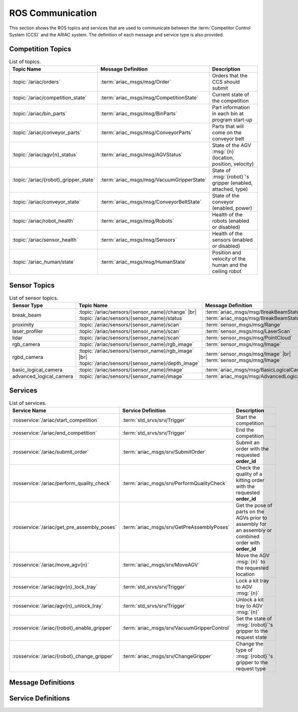 .. _ROS_COMMUNICATION:

=================
ROS Communication
=================

This section shows the ROS topics and services that are used to communicate between the :term:`Competitor Control System (CCS)` and the ARIAC system. The definition of each message and service type is also provided.

------------------
Competition Topics
------------------

.. list-table:: List of topics.
   :widths: auto
   :header-rows: 1
   :name: communications-topics

   * - Topic Name
     - Message Definition
     - Description 
   * - :topic:`/ariac/orders` 
     - :term:`ariac_msgs/msg/Order`
     - Orders that the CCS should submit
   * - :topic:`/ariac/competition_state`
     - :term:`ariac_msgs/msg/CompetitionState`
     - Current state of the competition 
   * - :topic:`/ariac/bin_parts`
     - :term:`ariac_msgs/msg/BinParts`
     - Part information in each bin at program start-up 
   * - :topic:`/ariac/conveyor_parts`
     - :term:`ariac_msgs/msg/ConveyorParts`
     - Parts that will come on the conveyor belt 
   * - :topic:`/ariac/agv{n}_status`
     - :term:`ariac_msgs/msg/AGVStatus`
     - State of the AGV :msg:`{n}` (location, position, velocity)
   * - :topic:`/ariac/{robot}_gripper_state`
     - :term:`ariac_msgs/msg/VacuumGripperState`
     - State of :msg:`{robot}`'s gripper (enabled, attached, type)
   * - :topic:`/ariac/conveyor_state`
     - :term:`ariac_msgs/msg/ConveyorBeltState`
     - State of the conveyor (enabled, power)
   * - :topic:`/ariac/robot_health`
     - :term:`ariac_msgs/msg/Robots`
     - Health of the robots (enabled or disabled)
   * - :topic:`/ariac/sensor_health`
     - :term:`ariac_msgs/msg/Sensors`
     - Health of the sensors (enabled or disabled)
   * - :topic:`/ariac_human/state`
     - :term:`ariac_msgs/msg/HumanState`
     - Position and velocity of the human and the ceiling robot

.. _SENSOR_TOPICS:

-------------
Sensor Topics
-------------

.. list-table:: List of sensor topics.
   :widths: auto
   :header-rows: 1
   :name: communications-sensor-topics

   * - Sensor Type
     - Topic Name
     - Message Definition 
   * - break_beam
     - :topic:`/ariac/sensors/{sensor_name}/change` |br| :topic:`/ariac/sensors/{sensor_name}/status`
     - :term:`ariac_msgs/msg/BreakBeamStatus` |br| :term:`ariac_msgs/msg/BreakBeamStatus`
   * - proximity
     - :topic:`/ariac/sensors/{sensor_name}/scan`
     - :term:`sensor_msgs/msg/Range`
   * - laser_profiler
     - :topic:`/ariac/sensors/{sensor_name}/scan`
     - :term:`sensor_msgs/msg/LaserScan`
   * - lidar
     - :topic:`/ariac/sensors/{sensor_name}/scan`	
     - :term:`sensor_msgs/msg/PointCloud`
   * - rgb_camera
     - :topic:`/ariac/sensors/{sensor_name}/rgb_image`
     - :term:`sensor_msgs/msg/Image`
   * - rgbd_camera
     - :topic:`/ariac/sensors/{sensor_name}/rgb_image` |br| :topic:`/ariac/sensors/{sensor_name}/depth_image`
     - :term:`sensor_msgs/msg/Image` |br| :term:`sensor_msgs/msg/Image`
   * - basic_logical_camera
     - :topic:`/ariac/sensors/{sensor_name}/image`
     - :term:`ariac_msgs/msg/BasicLogicalCameraImage`
   * - advanced_logical_camera
     - :topic:`/ariac/sensors/{sensor_name}/image`
     - :term:`ariac_msgs/msg/AdvancedLogicalCameraImage`

--------
Services
--------

.. list-table:: List of services.
   :widths: 20 35 45
   :header-rows: 1
   :name: communications-services

   * - Service Name
     - Service Definition
     - Description  
   * - :rosservice:`/ariac/start_competition`
     - :term:`std_srvs/srv/Trigger`
     - Start the competition   
   * - :rosservice:`/ariac/end_competition`
     - :term:`std_srvs/srv/Trigger`
     - End the competition
   * - :rosservice:`/ariac/submit_order`
     - :term:`ariac_msgs/srv/SubmitOrder`
     - Submit an order with the requested **order_id**
   * - :rosservice:`/ariac/perform_quality_check`
     - :term:`ariac_msgs/srv/PerformQualityCheck`
     - Check the quality of a kitting order with the requested **order_id**
   * - :rosservice:`/ariac/get_pre_assembly_poses`
     - :term:`ariac_msgs/srv/GetPreAssemblyPoses`
     - Get the pose of parts on the AGVs prior to assembly for an assembly or combined order with **order_id**
   * - :rosservice:`/ariac/move_agv{n}` 
     - :term:`ariac_msgs/srv/MoveAGV`
     - Move the AGV :msg:`{n}` to the requested location  
   * - :rosservice:`/ariac/agv{n}_lock_tray` 
     - :term:`std_srvs/srv/Trigger`
     - Lock a kit tray to AGV :msg:`{n}` 
   * - :rosservice:`/ariac/agv{n}_unlock_tray`
     - :term:`std_srvs/srv/Trigger`
     - Unlock a kit tray to AGV :msg:`{n}` 
   * - :rosservice:`/ariac/{robot}_enable_gripper`
     - :term:`ariac_msgs/srv/VacuumGripperControl`
     - Set the state of :msg:`{robot}`'s gripper to the request state
   * - :rosservice:`/ariac/{robot}_change_gripper`
     - :term:`ariac_msgs/srv/ChangeGripper`
     - Change the type of :msg:`{robot}`'s gripper to the request type


-------------------
Message Definitions
-------------------

.. glossary::
    :sorted:

    ariac_msgs/msg/Order
      .. code-block:: text

        uint8 KITTING=0
        uint8 ASSEMBLY=1
        uint8 COMBINED=2

        string id
        uint8 type # KITTING, ASSEMBLY, or COMBINED
        bool priority
        ariac_msgs/KittingTask kitting_task 
        ariac_msgs/AssemblyTask assembly_task
        ariac_msgs/CombinedTask combined_task

      - :msg:`id`: The unique identifier for the order
      - :msg:`type`: The type of order. One of the following:

        - :msg:`KITTING`: A kitting order
        - :msg:`ASSEMBLY`: An assembly order
        - :msg:`COMBINED`: A combined order
      - :msg:`priority`: Whether the order is a priority order
      - :msg:`kitting_task`: The kitting task for the order
      - :msg:`assembly_task`: The assembly task for the order
      - :msg:`combined_task`: The combined task for the order

      .. seealso:: 
        
        - :term:`ariac_msgs/msg/KittingTask`
        - :term:`ariac_msgs/msg/AssemblyTask`
        - :term:`ariac_msgs/msg/CombinedTask`

    ariac_msgs/msg/KittingTask
      .. code-block:: text

        uint8 KITTING=0
        uint8 ASSEMBLY_FRONT=1
        uint8 ASSEMBLY_BACK=2
        uint8 WAREHOUSE=3

        uint8 agv_number
        int8 tray_id
        uint8 destination
        ariac_msgs/KittingPart[] parts

      - :msg:`agv_number`: The AGV number to deliver the kit to (1, 2, 3, or 4)
      - :msg:`tray_id`: The tray number to deliver the kit to (1, 2, 3, 4, 5, or 6)
      - :msg:`destination`: The destination of the kit.  One of the following values:

        - :msg:`KITTING`: The kit is to be delivered to the kitting station
        - :msg:`ASSEMBLY_FRONT`: The kit is to be delivered to the front assembly station (:msg:`as1` or :msg:`as3` depending on the AGV number)
        - :msg:`ASSEMBLY_BACK`: The kit is to be delivered to the back assembly station (:msg:`as2` or :msg:`as4` depending on the AGV number)
        - :msg:`WAREHOUSE`: The kit is to be delivered to the warehouse

      - :msg:`parts`: The parts to be placed in the kit

      .. seealso:: :term:`ariac_msgs/msg/KittingPart`


    ariac_msgs/msg/AssemblyTask
      .. code-block:: text

        uint8 AS1=1
        uint8 AS2=2
        uint8 AS3=3
        uint8 AS4=4

        uint8[] agv_numbers
        uint8 station
        ariac_msgs/AssemblyPart[] parts

      - :msg:`agv_numbers`: The AGVs which contain parts for assembly
      - :msg:`station`: The assembly station to assemble the parts at.  One of the following values:

        - :msg:`AS1`: The front assembly station for AGV 1 and 2
        - :msg:`AS2`: The back assembly station for AGV 1 and 2
        - :msg:`AS3`: The front assembly station for AGV 3 and 4
        - :msg:`AS4`: The back assembly station for AGV 3 and 4
      - :msg:`parts`: The parts to be assembled

      .. seealso:: :term:`ariac_msgs/msg/AssemblyPart`

    ariac_msgs/msg/CombinedTask
      .. code-block:: text

        uint8 AS1=1
        uint8 AS2=2
        uint8 AS3=3
        uint8 AS4=4

        uint8 station
        ariac_msgs/AssemblyPart[] parts

      - :msg:`station`: The assembly station to assemble the parts at.  One of the following values:

        - :msg:`AS1`: The front assembly station for AGV 1 and 2
        - :msg:`AS2`: The back assembly station for AGV 1 and 2
        - :msg:`AS3`: The front assembly station for AGV 3 and 4
        - :msg:`AS4`: The back assembly station for AGV 3 and 4
      - :msg:`parts`: The parts to be assembled

      .. seealso:: :term:`ariac_msgs/msg/AssemblyPart`

    ariac_msgs/msg/AssemblyPart
      .. code-block:: text

        ariac_msgs/Part part
        geometry_msgs/PoseStamped assembled_pose
        geometry_msgs/Vector3 install_direction

      - :msg:`part`: The part to be assembled
      - :msg:`assembled_pose`: The pose of the part in the assembly station
      - :msg:`install_direction`: The direction the part should be installed in the assembly station

      .. seealso:: 
        
        - :term:`ariac_msgs/msg/Part`
        - `geometry_msgs/msg/PoseStamped <https://docs.ros2.org/latest/api/geometry_msgs/msg/PoseStamped.html>`_
        - `geometry_msgs/msg/Vector3 <https://docs.ros2.org/latest/api/geometry_msgs/msg/Vector3.html>`_

    ariac_msgs/msg/KittingPart
      .. code-block:: text

        uint8 QUADRANT1=1
        uint8 QUADRANT2=2
        uint8 QUADRANT3=3
        uint8 QUADRANT4=4

        ariac_msgs/Part part
        uint8 quadrant

      - :msg:`part`: The part to be placed in the kit
      - :msg:`quadrant`: The quadrant of the kit to place the part in.  One of the following values:

        - :msg:`QUADRANT1`: The first quadrant of the kit
        - :msg:`QUADRANT2`: The second quadrant of the kit
        - :msg:`QUADRANT3`: The third quadrant of the kit
        - :msg:`QUADRANT4`: The fourth quadrant of the kit


    ariac_msgs/msg/CompetitionState
      .. code-block:: text
        
        uint8 IDLE=0   
        uint8 READY=1  
        uint8 STARTED=2 
        uint8 ORDER_ANNOUNCEMENTS_DONE=3 
        uint8 ENDED=4 

        uint8 competition_state

      - :msg:`competition_state`: The current state of the competition.  One of the following values:

        - :msg:`IDLE`: The competition is idle
        - :msg:`READY`: The competition is ready to start
        - :msg:`STARTED`: The competition has started
        - :msg:`ORDER_ANNOUNCEMENTS_DONE`: The competition has started and all orders have been announced
        - :msg:`ENDED`: The competition has ended

    ariac_msgs/msg/BinParts
      .. code-block:: text
        
        ariac_msgs/BinInfo[] bins

      - :msg:`bins`: List of bins and their contents

      .. seealso:: :term:`ariac_msgs/msg/BinInfo`

    ariac_msgs/msg/BinInfo
      .. code-block:: text

        uint8 BIN1=1
        uint8 BIN2=2
        uint8 BIN3=3
        uint8 BIN4=4
        uint8 BIN5=5
        uint8 BIN6=6
        uint8 BIN7=7
        uint8 BIN8=8

        uint8 bin_number
        ariac_msgs/PartLot[] parts

      - :msg:`bin_number`: The bin number.  One of the following values:
        
          - :msg:`BIN1`: The first bin
          - :msg:`BIN2`: The second bin
          - :msg:`BIN3`: The third bin
          - :msg:`BIN4`: The fourth bin
          - :msg:`BIN5`: The fifth bin
          - :msg:`BIN6`: The sixth bin
          - :msg:`BIN7`: The seventh bin
          - :msg:`BIN8`: The eighth bin
      - :msg:`parts`: The parts in the bin

      .. seealso:: :term:`ariac_msgs/msg/PartLot`

    ariac_msgs/msg/PartLot
      .. code-block:: text

        ariac_msgs/Part part
        uint8 quantity

      - :msg:`part`: The part
      - :msg:`quantity`: The quantity of the part

      .. seealso:: :term:`ariac_msgs/msg/Part`

    ariac_msgs/msg/ConveyorParts
      .. code-block:: text
        
        ariac_msgs/PartLot[] parts

      - :msg:`parts`: The parts on the conveyor

      .. seealso:: :term:`ariac_msgs/msg/PartLot`

    ariac_msgs/msg/AGVStatus
      .. code-block:: text

        uint8 KITTING=0
        uint8 ASSEMBLY_FRONT=1
        uint8 ASSEMBLY_BACK=2
        uint8 WAREHOUSE=3
        uint8 UNKNOWN=99

        int8 location
        float64 position
        float64 velocity

      - :msg:`location`: The location of the AGV.  One of the following values:
        
          - :msg:`KITTING`: The AGV is at the kitting station
          - :msg:`ASSEMBLY_FRONT`: The AGV is at the front assembly station (:msg:`AS1` or :msg:`AS3` )
          - :msg:`ASSEMBLY_BACK`: The AGV is at the back assembly station (:msg:`AS2` or :msg:`AS4` )
          - :msg:`WAREHOUSE`: The AGV is at the warehouse
          - :msg:`UNKNOWN`: The AGV is at an unknown location

      - :msg:`position`: The current position of the AGV in the workcell
      - :msg:`velocity`: The current velocity of the AGV

    ariac_msgs/msg/VacuumGripperState
      .. code-block:: text

        bool enabled 
        bool attached 
        string type 

      - :msg:`enabled`: Is the suction enabled?
      - :msg:`attached`: Is an object attached to the gripper?
      - :msg:`type`: The type of the gripper

    ariac_msgs/msg/ConveyorBeltState
      .. code-block:: text

        float64 power
        bool enabled  

      - :msg:`power`: The power of the conveyor belt
      - :msg:`enabled`: Is the conveyor belt enabled?

    ariac_msgs/msg/Robots
      .. code-block:: text

        bool floor_robot
        bool ceiling_robot

      - :msg:`floor_robot`: Is the floor robot enabled?
      - :msg:`ceiling_robot`: Is the ceiling robot enabled?

    ariac_msgs/msg/Sensors
      .. code-block:: text

        bool break_beam
        bool proximity
        bool laser_profiler
        bool lidar
        bool camera
        bool logical_camera

      - :msg:`break_beam`: Is the break beam sensor type enabled?
      - :msg:`proximity`: Is the proximity sensor type enabled?
      - :msg:`laser_profiler`: Is the laser profiler type enabled?
      - :msg:`lidar`: Is the lidar type enabled?
      - :msg:`camera`: Is the camera type enabled?
      - :msg:`logical_camera`: Is the logical camera type enabled?

    ariac_msgs/msg/HumanState
      .. code-block:: text

        geometry_msgs/Point human_position
        geometry_msgs/Point robot_position
        geometry_msgs/Vector3 human_velocity
        geometry_msgs/Vector3 robot_velocity

      - :msg:`human_position`: The position of the human in the workcell
      - :msg:`robot_position`: The position of the ceiling robot in the workcell
      - :msg:`human_velocity`: The velocity of the human in the workcell
      - :msg:`robot_velocity`: The velocity of the ceiling robot in the workcell

      .. seealso:: 
        
        - `geometry_msgs/msg/Point <https://docs.ros2.org/latest/api/geometry_msgs/msg/Point.html>`_
        - `geometry_msgs/msg/Vector3 <https://docs.ros2.org/latest/api/geometry_msgs/msg/Vector3.html>`_

    ariac_msgs/msg/Part
      .. code-block:: text
        
        uint8 RED=0
        uint8 GREEN=1
        uint8 BLUE=2
        uint8 ORANGE=3
        uint8 PURPLE=4

        uint8 BATTERY=10
        uint8 PUMP=11
        uint8 SENSOR=12
        uint8 REGULATOR=13

        uint8 color
        uint8 type

      - :msg:`color`: The color of the part.  One of the following values:
        
          - :msg:`RED`: The part is red
          - :msg:`GREEN`: The part is green
          - :msg:`BLUE`: The part is blue
          - :msg:`ORANGE`: The part is orange
          - :msg:`PURPLE`: The part is purple
      - :msg:`type`: The type of the part.  One of the following values:
        
          - :msg:`BATTERY`: The part is a battery
          - :msg:`PUMP`: The part is a pump
          - :msg:`SENSOR`: The part is a sensor
          - :msg:`REGULATOR`: The part is a regulator


    ariac_msgs/msg/PartPose
      .. code-block:: text
        
        ariac_msgs/Part part
        geometry_msgs/Pose pose

      - :msg:`part`: The part
      - :msg:`pose`: The pose of the part

      .. seealso:: 
        
        - :term:`ariac_msgs/msg/Part`
        - `geometry_msgs/Pose <https://docs.ros2.org/latest/api/geometry_msgs/msg/Pose.html>`_

    ariac_msgs/msg/AdvancedLogicalCameraImage
      .. code-block:: text
        
        ariac_msgs/PartPose[] part_poses
        ariac_msgs/KitTrayPose[] tray_poses
        geometry_msgs/Pose sensor_pose

      - :msg:`part_poses`: The parts in the camera's field of view
      - :msg:`tray_poses`: The kit trays in the camera's field of view
      - :msg:`sensor_pose`: The pose of the camera in the world frame

      .. seealso:: 
        
        - :term:`ariac_msgs/msg/PartPose`
        - :term:`ariac_msgs/msg/KitTrayPose`
        - `geometry_msgs/Pose <https://docs.ros2.org/latest/api/geometry_msgs/msg/Pose.html>`_

    ariac_msgs/msg/KitTrayPose
      .. code-block:: text
        
        int8 id
        geometry_msgs/Pose pose

      - :msg:`id`: The ID of the kit tray
      - :msg:`pose`: The pose of the kit tray

      .. seealso:: `geometry_msgs/Pose <https://docs.ros2.org/latest/api/geometry_msgs/msg/Pose.html>`_

    ariac_msgs/msg/BreakBeamStatus
      .. code-block:: text
        
        std_msgs/Header header
        bool object_detected

      - :msg:`header`: The header of the message
      - :msg:`object_detected`: Is an object detected?

    sensor_msgs/msg/Range
      .. code-block:: text
        
        uint8 ULTRASOUND=0
        uint8 INFRARED=1
        std_msgs/msg/Header header
        uint8 radiation_type
        float field_of_view
        float min_range
        float max_range
        float range

      .. seealso:: `sensor_msgs/Range <https://docs.ros2.org/latest/api/sensor_msgs/msg/Range.html>`_

    sensor_msgs/msg/LaserScan
      .. code-block:: text
        
        std_msgs/msg/Header header
        float angle_min
        float angle_max
        float angle_increment
        float time_increment
        float scan_time
        float range_min
        float range_max
        float[] ranges
        float[] intensities

      .. seealso:: `sensor_msgs/LaserScan <https://docs.ros2.org/latest/api/sensor_msgs/msg/LaserScan.html>`_

    sensor_msgs/msg/PointCloud
      .. code-block:: text
        
        std_msgs/msg/Header header
        geometry_msgs/msg/Point32[] points
        sensor_msgs/msg/ChannelFloat32[] channels

      .. seealso:: `sensor_msgs/PointCloud <https://docs.ros2.org/latest/api/sensor_msgs/msg/PointCloud.html>`_

    sensor_msgs/msg/Image
      .. code-block:: text
        
        std_msgs/msg/Header header
        uint32 height
        uint32 width
        string encoding
        uint8 is_bigendian
        uint32 step
        uint8[] data

      .. seealso:: `sensor_msgs/Image <https://docs.ros2.org/latest/api/sensor_msgs/msg/Image.html>`_

    ariac_msgs/msg/BasicLogicalCameraImage
      .. code-block:: text
        
        geometry_msgs/Pose[] part_poses
        geometry_msgs/Pose[] tray_poses
        geometry_msgs/Pose sensor_pose

      - :msg:`part_poses`: The poses of the parts in the camera's field of view
      - :msg:`tray_poses`: The poses of the kit trays in the camera's field of view
      - :msg:`sensor_pose`: The pose of the camera in the world frame

      .. seealso:: `geometry_msgs/Pose <https://docs.ros2.org/latest/api/geometry_msgs/msg/Pose.html>`_

    ariac_msgs/msg/QualityIssue
      .. code-block:: text
        
        bool all_passed
        bool missing_part
        bool flipped_part
        bool faulty_part
        bool incorrect_part_type
        bool incorrect_part_color

      - :msg:`all_passed`: True if all parts passed the quality check, False otherwise
      - :msg:`missing_part`: True if a part is missing, False otherwise
      - :msg:`flipped_part`: True if a part is flipped, False otherwise
      - :msg:`faulty_part`: True if a part is faulty, False otherwise
      - :msg:`incorrect_part_type`: True if a part has the wrong type, False otherwise
      - :msg:`incorrect_part_color`: True if a part has the wrong color, False otherwise


-------------------
Service Definitions
-------------------

.. glossary::
    :sorted:

    std_srvs/srv/Trigger
      .. code-block:: text

        ---
        boolean success
        string message

      - :msg:`success`: True if the service call was successful, False otherwise
      - :msg:`message`: A message describing the result of the service call

    ariac_msgs/srv/SubmitOrder
      .. code-block:: text

        string order_id
        ---
        bool success
        string message

      - :msg:`order_id`: The ID of the order to be submitted
      - :msg:`success`: True if the order was submitted successfully, False otherwise
      - :msg:`message`: A message describing the result of the service call

    ariac_msgs/srv/PerformQualityCheck
      .. code-block:: text

        string order_id
        ---
        bool valid_id
        bool all_passed
        bool incorrect_tray
        ariac_msgs/QualityIssue quadrant1
        ariac_msgs/QualityIssue quadrant2
        ariac_msgs/QualityIssue quadrant3
        ariac_msgs/QualityIssue quadrant4

      - :msg:`order_id`: The ID of the order to be submitted
      - :msg:`valid_id`: True if the order ID is valid, False otherwise
      - :msg:`all_passed`: True if all parts in the order passed the quality check, False otherwise
      - :msg:`incorrect_tray`: True if the detected tray does not have the correct ID for the order, False otherwise
      - :msg:`quadrant1`: The quality issue for the first quadrant
      - :msg:`quadrant2`: The quality issue for the second quadrant
      - :msg:`quadrant3`: The quality issue for the third quadrant
      - :msg:`quadrant4`: The quality issue for the fourth quadrant

      .. seealso:: :term:`ariac_msgs/msg/QualityIssue`

    ariac_msgs/srv/GetPreAssemblyPoses
      .. code-block:: text

        string order_id
        ---
        bool valid_id
        bool agv_at_station
        ariac_msgs/PartPose[] parts

      - :msg:`order_id`: The ID of the order to be submitted
      - :msg:`valid_id`: True if the order ID is valid, False otherwise
      - :msg:`agv_at_station`: True if the AGV is at the station, False otherwise
      - :msg:`parts`: The list of parts to be assembled

      .. seealso:: :term:`ariac_msgs/msg/PartPose`

    ariac_msgs/srv/MoveAGV
      .. code-block:: text

        int8 KITTING=0
        int8 ASSEMBLY_FRONT=1
        int8 ASSEMBLY_BACK=2 
        int8 WAREHOUSE=3 

        int8 location
        ---
        bool success
        string message

      - :msg:`location`: The location to move the AGV to. One of the following values:

        - :msg:`KITTING`: Kitting station
        - :msg:`ASSEMBLY_FRONT`: Assembly station front (:msg:`AS1` or :msg:`AS3` depending on the AGV ID)
        - :msg:`ASSEMBLY_BACK`: Assembly station back (:msg:`AS2` or :msg:`AS4` depending on the AGV ID)
        - :msg:`WAREHOUSE`: Warehouse
      - :msg:`success`: True if the AGV was moved successfully, False otherwise
      - :msg:`message`: A message describing the result of the service call

    ariac_msgs/srv/VacuumGripperControl
      .. code-block:: text

        bool enable
        ---
        bool success

      - :msg:`enable`: True to enable the vacuum gripper, False to disable it
      - :msg:`success`: True if the vacuum gripper was enabled/disabled successfully, False otherwise

    ariac_msgs/srv/ChangeGripper
      .. code-block:: text

        uint8 PART_GRIPPER=1
        uint8 TRAY_GRIPPER=2

        uint8 gripper_type

        ---
        bool success
        string message

      - :msg:`gripper_type`: The type of gripper to change to. One of the following values:

        - :msg:`PART_GRIPPER`: Part gripper
        - :msg:`TRAY_GRIPPER`: Tray gripper
      - :msg:`success`: True if the gripper was changed successfully, False otherwise
      - :msg:`message`: A message describing the result of the service call

.. |br| raw:: html

      <br>
